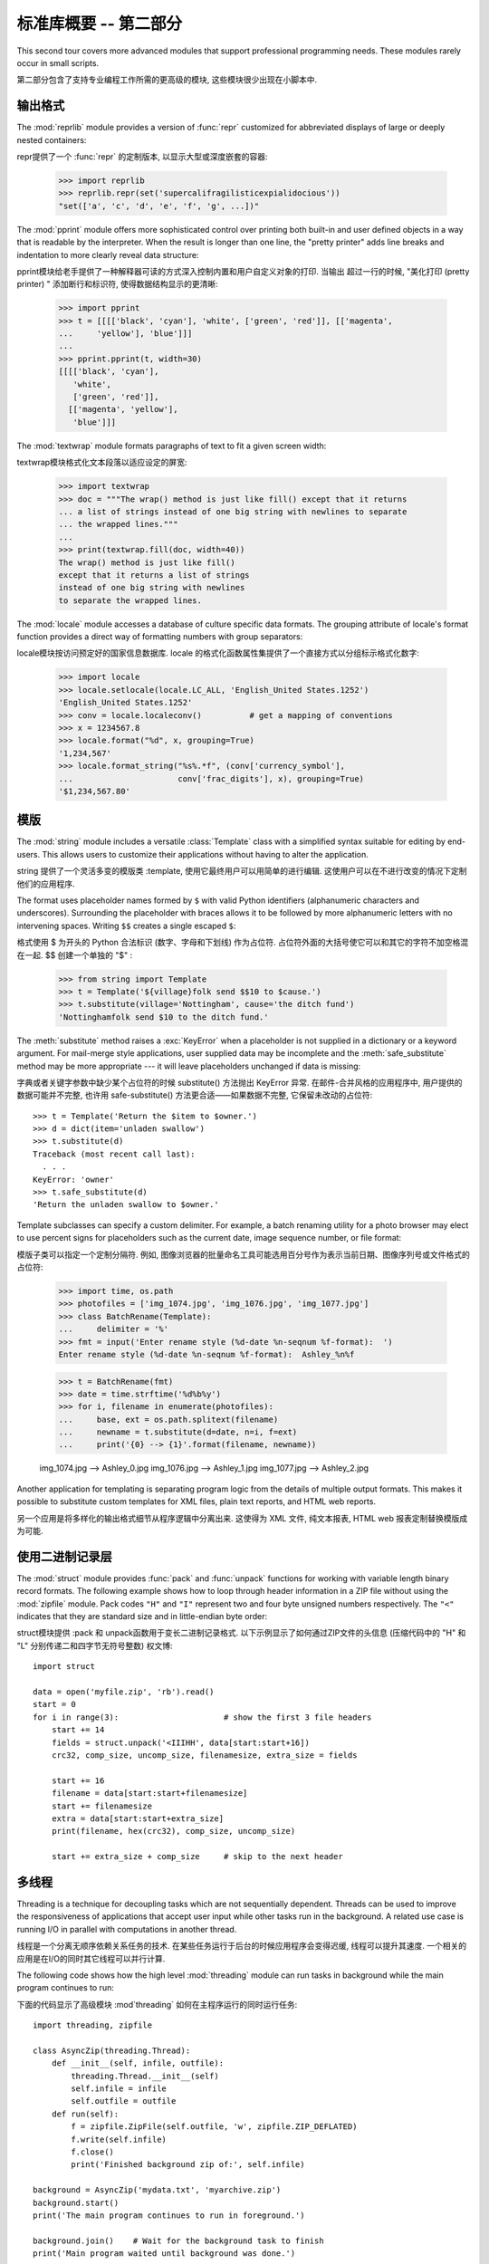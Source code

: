 .. _tut-brieftourtwo:

*********************************************
标准库概要 -- 第二部分
*********************************************

This second tour covers more advanced modules that support professional
programming needs.  These modules rarely occur in small scripts.

第二部分包含了支持专业编程工作所需的更高级的模块, 这些模块很少出现在小脚本中. 


.. _tut-output-formatting:

输出格式
=================

The :mod:`reprlib` module provides a version of :func:`repr` customized for
abbreviated displays of large or deeply nested containers::

repr提供了一个 :func:`repr` 的定制版本, 以显示大型或深度嵌套的容器: 

   >>> import reprlib
   >>> reprlib.repr(set('supercalifragilisticexpialidocious'))
   "set(['a', 'c', 'd', 'e', 'f', 'g', ...])"

The :mod:`pprint` module offers more sophisticated control over printing both
built-in and user defined objects in a way that is readable by the interpreter.
When the result is longer than one line, the "pretty printer" adds line breaks
and indentation to more clearly reveal data structure::

pprint模块给老手提供了一种解释器可读的方式深入控制内置和用户自定义对象的打印. 当输出
超过一行的时候,  "美化打印 (pretty printer) " 添加断行和标识符, 使得数据结构显示的更清晰: 

   >>> import pprint
   >>> t = [[[['black', 'cyan'], 'white', ['green', 'red']], [['magenta',
   ...     'yellow'], 'blue']]]
   ...
   >>> pprint.pprint(t, width=30)
   [[[['black', 'cyan'],
      'white',
      ['green', 'red']],
     [['magenta', 'yellow'],
      'blue']]]

The :mod:`textwrap` module formats paragraphs of text to fit a given screen
width::

textwrap模块格式化文本段落以适应设定的屏宽: 

   >>> import textwrap
   >>> doc = """The wrap() method is just like fill() except that it returns
   ... a list of strings instead of one big string with newlines to separate
   ... the wrapped lines."""
   ...
   >>> print(textwrap.fill(doc, width=40))
   The wrap() method is just like fill()
   except that it returns a list of strings
   instead of one big string with newlines
   to separate the wrapped lines.

The :mod:`locale` module accesses a database of culture specific data formats.
The grouping attribute of locale's format function provides a direct way of
formatting numbers with group separators::

locale模块按访问预定好的国家信息数据库. locale 的格式化函数属性集提供了一个直接方式以分组标示格式化数字: 

   >>> import locale
   >>> locale.setlocale(locale.LC_ALL, 'English_United States.1252')
   'English_United States.1252'
   >>> conv = locale.localeconv()          # get a mapping of conventions
   >>> x = 1234567.8
   >>> locale.format("%d", x, grouping=True)
   '1,234,567'
   >>> locale.format_string("%s%.*f", (conv['currency_symbol'],
   ...                      conv['frac_digits'], x), grouping=True)
   '$1,234,567.80'


.. _tut-templating:

模版
==========

The :mod:`string` module includes a versatile :class:`Template` class with a
simplified syntax suitable for editing by end-users.  This allows users to
customize their applications without having to alter the application.

string 提供了一个灵活多变的模版类 :template, 使用它最终用户可以用简单的进行编辑. 这使用户可以在不进行改变的情况下定制他们的应用程序. 

The format uses placeholder names formed by ``$`` with valid Python identifiers
(alphanumeric characters and underscores).  Surrounding the placeholder with
braces allows it to be followed by more alphanumeric letters with no intervening
spaces.  Writing ``$$`` creates a single escaped ``$``::

格式使用 $ 为开头的 Python 合法标识 (数字、字母和下划线) 作为占位符. 占位符外面的大括号使它可以和其它的字符不加空格混在一起.  $$ 创建一个单独的  "$" :

   >>> from string import Template
   >>> t = Template('${village}folk send $$10 to $cause.')
   >>> t.substitute(village='Nottingham', cause='the ditch fund')
   'Nottinghamfolk send $10 to the ditch fund.'

The :meth:`substitute` method raises a :exc:`KeyError` when a placeholder is not
supplied in a dictionary or a keyword argument. For mail-merge style
applications, user supplied data may be incomplete and the
:meth:`safe_substitute` method may be more appropriate --- it will leave
placeholders unchanged if data is missing::

字典或者关键字参数中缺少某个占位符的时候 substitute() 方法抛出 KeyError 异常. 在邮件-合并风格的应用程序中, 用户提供的数据可能并不完整, 也许用 safe-substitute() 方法更合适——如果数据不完整, 它保留未改动的占位符::

   >>> t = Template('Return the $item to $owner.')
   >>> d = dict(item='unladen swallow')
   >>> t.substitute(d)
   Traceback (most recent call last):
     . . .
   KeyError: 'owner'
   >>> t.safe_substitute(d)
   'Return the unladen swallow to $owner.'

Template subclasses can specify a custom delimiter.  For example, a batch
renaming utility for a photo browser may elect to use percent signs for
placeholders such as the current date, image sequence number, or file format::

模版子类可以指定一个定制分隔符. 例如, 图像浏览器的批量命名工具可能选用百分号作为表示当前日期、图像序列号或文件格式的占位符: 

   >>> import time, os.path
   >>> photofiles = ['img_1074.jpg', 'img_1076.jpg', 'img_1077.jpg']
   >>> class BatchRename(Template):
   ...     delimiter = '%'
   >>> fmt = input('Enter rename style (%d-date %n-seqnum %f-format):  ')
   Enter rename style (%d-date %n-seqnum %f-format):  Ashley_%n%f

   >>> t = BatchRename(fmt)
   >>> date = time.strftime('%d%b%y')
   >>> for i, filename in enumerate(photofiles):
   ...     base, ext = os.path.splitext(filename)
   ...     newname = t.substitute(d=date, n=i, f=ext)
   ...     print('{0} --> {1}'.format(filename, newname))

   img_1074.jpg --> Ashley_0.jpg
   img_1076.jpg --> Ashley_1.jpg
   img_1077.jpg --> Ashley_2.jpg

Another application for templating is separating program logic from the details
of multiple output formats.  This makes it possible to substitute custom
templates for XML files, plain text reports, and HTML web reports.

另一个应用是将多样化的输出格式细节从程序逻辑中分离出来. 这使得为 XML 文件, 纯文本报表, HTML web 报表定制替换模版成为可能. 


.. _tut-binary-formats:

使用二进制记录层
=======================================

The :mod:`struct` module provides :func:`pack` and :func:`unpack` functions for
working with variable length binary record formats.  The following example shows
how to loop through header information in a ZIP file without using the
:mod:`zipfile` module.  Pack codes ``"H"`` and ``"I"`` represent two and four
byte unsigned numbers respectively.  The ``"<"`` indicates that they are
standard size and in little-endian byte order::

struct模块提供 :pack 和 unpack函数用于变长二进制记录格式. 以下示例显示了如何通过ZIP文件的头信息 (压缩代码中的 "H" 和 "L" 分别传递二和四字节无符号整数) 权文博::

   import struct

   data = open('myfile.zip', 'rb').read()
   start = 0
   for i in range(3):                      # show the first 3 file headers
       start += 14
       fields = struct.unpack('<IIIHH', data[start:start+16])
       crc32, comp_size, uncomp_size, filenamesize, extra_size = fields

       start += 16
       filename = data[start:start+filenamesize]
       start += filenamesize
       extra = data[start:start+extra_size]
       print(filename, hex(crc32), comp_size, uncomp_size)

       start += extra_size + comp_size     # skip to the next header


.. _tut-multi-threading:

多线程
===============

Threading is a technique for decoupling tasks which are not sequentially
dependent.  Threads can be used to improve the responsiveness of applications
that accept user input while other tasks run in the background.  A related use
case is running I/O in parallel with computations in another thread.

线程是一个分离无顺序依赖关系任务的技术. 在某些任务运行于后台的时候应用程序会变得迟缓, 线程可以提升其速度. 一个相关的应用是在I/O的同时其它线程可以并行计算. 

The following code shows how the high level :mod:`threading` module can run
tasks in background while the main program continues to run::

下面的代码显示了高级模块 :mod`threading` 如何在主程序运行的同时运行任务::

   import threading, zipfile

   class AsyncZip(threading.Thread):
       def __init__(self, infile, outfile):
           threading.Thread.__init__(self)
           self.infile = infile
           self.outfile = outfile
       def run(self):
           f = zipfile.ZipFile(self.outfile, 'w', zipfile.ZIP_DEFLATED)
           f.write(self.infile)
           f.close()
           print('Finished background zip of:', self.infile)

   background = AsyncZip('mydata.txt', 'myarchive.zip')
   background.start()
   print('The main program continues to run in foreground.')

   background.join()    # Wait for the background task to finish
   print('Main program waited until background was done.')

The principal challenge of multi-threaded applications is coordinating threads
that share data or other resources.  To that end, the threading module provides
a number of synchronization primitives including locks, events, condition
variables, and semaphores.

多线程应用程序最重要的挑战是在协调线程共享的数据和其它资源. 最终, 线程模块提供了几个基本的同步方式如锁、事件, 条件变量和信号旗. 

While those tools are powerful, minor design errors can result in problems that
are difficult to reproduce.  So, the preferred approach to task coordination is
to concentrate all access to a resource in a single thread and then use the
:mod:`queue` module to feed that thread with requests from other threads.
Applications using :class:`Queue` objects for inter-thread communication and
coordination are easier to design, more readable, and more reliable.

尽管工具很强大, 但微小的设计错误也可能造成难以挽回的故障. 因此, 更好的方法是将所有的资源访问集中到一个独立的线程中, 然后使用 Queue 模块调度该线程相应其它线程的请求. 应用程序使用 Queue 对象可以让内部线程通信和协调更容易设计, 更可读, 更可靠. 


.. _tut-logging:

日志
=======

The :mod:`logging` module offers a full featured and flexible logging system.
At its simplest, log messages are sent to a file or to ``sys.stderr``::

logging模块提供了完整和灵活的日志系统. 它最简单的用法是记录信息并发送到一个文件或 ``sys.stderr`::

   import logging
   logging.debug('Debugging information')
   logging.info('Informational message')
   logging.warning('Warning:config file %s not found', 'server.conf')
   logging.error('Error occurred')
   logging.critical('Critical error -- shutting down')

This produces the following output::

这里是输出::

   WARNING:root:Warning:config file server.conf not found
   ERROR:root:Error occurred
   CRITICAL:root:Critical error -- shutting down

By default, informational and debugging messages are suppressed and the output
is sent to standard error.  Other output options include routing messages
through email, datagrams, sockets, or to an HTTP Server.  New filters can select
different routing based on message priority: :const:`DEBUG`, :const:`INFO`,
:const:`WARNING`, :const:`ERROR`, and :const:`CRITICAL`.

默认情况下捕获信息和调试消息并将输出发送到标准错误流. 其它可选的路由信息方式通过email, 数据报文, socket或者HTTP Server. 基于消息属性, 新的过滤器可以选择不同的路由: DEBUG, INFO, WARNING, ERROR 和CRITICAL. 

The logging system can be configured directly from Python or can be loaded from
a user editable configuration file for customized logging without altering the
application.

日志系统可以直接在 Python 中定制, 也可以不经过应用程序直接在一个用户可编辑的配置文件中加载. 


.. _tut-weak-references:

弱引用
===============

Python does automatic memory management (reference counting for most objects and
:term:`garbage collection` to eliminate cycles).  The memory is freed shortly
after the last reference to it has been eliminated.

Python 自动进行内存管理 (对大多数的对象进行引用计数和:term:`垃圾回收`以循环利用) 在最后一个引用消失后, 内存会很快释放. 

This approach works fine for most applications but occasionally there is a need
to track objects only as long as they are being used by something else.
Unfortunately, just tracking them creates a reference that makes them permanent.
The :mod:`weakref` module provides tools for tracking objects without creating a
reference.  When the object is no longer needed, it is automatically removed
from a weakref table and a callback is triggered for weakref objects.  Typical
applications include caching objects that are expensive to create::

这个工作方式对大多数应用程序工作良好, 但是偶尔会需要跟踪对象来做一些事. 不幸的是, 仅仅为跟踪它们创建引用也会使其长期存在.  weakref 模块提供了不用创建引用的跟踪对象工具, 一旦对象不再存在, 它自动从弱引用表上删除并触发回调. 典型的应用包括捕获难以构造的对象: 

   >>> import weakref, gc
   >>> class A:
   ...     def __init__(self, value):
   ...             self.value = value
   ...     def __repr__(self):
   ...             return str(self.value)
   ...
   >>> a = A(10)                   # create a reference
   >>> d = weakref.WeakValueDictionary()
   >>> d['primary'] = a            # does not create a reference
   >>> d['primary']                # fetch the object if it is still alive
   10
   >>> del a                       # remove the one reference
   >>> gc.collect()                # run garbage collection right away
   0
   >>> d['primary']                # entry was automatically removed
   Traceback (most recent call last):
     File "<stdin>", line 1, in <module>
       d['primary']                # entry was automatically removed
     File "C:/python31/lib/weakref.py", line 46, in __getitem__
       o = self.data[key]()
   KeyError: 'primary'


.. _tut-list-tools:

链表工具
============================

Many data structure needs can be met with the built-in list type. However,
sometimes there is a need for alternative implementations with different
performance trade-offs.

很多数据结构可能会用到内置链表类型. 然而, 有时可能需要不同性能代价的实现. 

The :mod:`array` module provides an :class:`array()` object that is like a list
that stores only homogeneous data and stores it more compactly.  The following
example shows an array of numbers stored as two byte unsigned binary numbers
(typecode ``"H"``) rather than the usual 16 bytes per entry for regular lists of
Python int objects::

array模块提供了一个类似链表的array()对象, 它仅仅是存储数据, 更为紧凑. 
以下的示例演示了一个存储双字节无符号整数的数组 (类型编码 `` "H" ``) 而非存储16字节 Python 整数对象的普通正规链表:

   >>> from array import array
   >>> a = array('H', [4000, 10, 700, 22222])
   >>> sum(a)
   26932
   >>> a[1:3]
   array('H', [10, 700])

The :mod:`collections` module provides a :class:`deque()` object that is like a
list with faster appends and pops from the left side but slower lookups in the
middle. These objects are well suited for implementing queues and breadth first
tree searches::

collections模块提供了类似链表的`deque() 对象, 它从左边添加 (append) 
和弹出 (pop) 更快, 但是在内部查询更慢. 这些对象更适用于队列实现和广度优先的树搜索::

   >>> from collections import deque
   >>> d = deque(["task1", "task2", "task3"])
   >>> d.append("task4")
   >>> print("Handling", d.popleft())
   Handling task1

   unsearched = deque([starting_node])
   def breadth_first_search(unsearched):
       node = unsearched.popleft()
       for m in gen_moves(node):
           if is_goal(m):
               return m
           unsearched.append(m)

In addition to alternative list implementations, the library also offers other
tools such as the :mod:`bisect` module with functions for manipulating sorted
lists::

除了链表的替代实现, 该库还提供了 bisect 这样的模块以操作存储链表: 

   >>> import bisect
   >>> scores = [(100, 'perl'), (200, 'tcl'), (400, 'lua'), (500, 'python')]
   >>> bisect.insort(scores, (300, 'ruby'))
   >>> scores
   [(100, 'perl'), (200, 'tcl'), (300, 'ruby'), (400, 'lua'), (500, 'python')]

The :mod:`heapq` module provides functions for implementing heaps based on
regular lists.  The lowest valued entry is always kept at position zero.  This
is useful for applications which repeatedly access the smallest element but do
not want to run a full list sort::

heapq提供了基于正规链表的堆实现. 最小的值总是保持在0点. 这在希望循环访问最小元素但是不想执行完整堆排序的时候非常有用::

   >>> from heapq import heapify, heappop, heappush
   >>> data = [1, 3, 5, 7, 9, 2, 4, 6, 8, 0]
   >>> heapify(data)                      # rearrange the list into heap order
   >>> heappush(data, -5)                 # add a new entry
   >>> [heappop(data) for i in range(3)]  # fetch the three smallest entries
   [-5, 0, 1]


.. _tut-decimal-fp:

十进制浮点数算法
=================================

The :mod:`decimal` module offers a :class:`Decimal` datatype for decimal
floating point arithmetic.  Compared to the built-in :class:`float`
implementation of binary floating point, the class is especially helpful for

:mod:`decimal` 模块提供了一个 :class:`Decimal` 针对十进制浮点小数运算的数据类型. 与内
置的数据类型 :class:`float`  (针对二进制浮点小数)  相比而言, 它对以下几种情况更为有效

* financial applications and other uses which require exact decimal
  representation,
  
* 金融方面的应用程序和其它需要准确显示小数的地方

* control over precision,

* 需要精确控制, 

* control over rounding to meet legal or regulatory requirements,
  
* 需要四舍五入以满足法制或者监管要求, 
    
* tracking of significant decimal places, or

* 需要跟踪有意义的小数部分, 即精度, 或者, 

* applications where the user expects the results to match calculations done by
  hand.

  decimal 模块提供了一个 Decimal 数据类型用于浮点数计算. 相比内置的二进制浮点数实现 `float`, 新类型特别适用于: 

  金融应用和其它需要精确十进制表达的场合, 

  控制精度, 

  控制舍入以适应法律或者规定要求, 

  确保十进制数位精度, 

  或者用户希望用作数学计算的场合. 

For example, calculating a 5% tax on a 70 cent phone charge gives different
results in decimal floating point and binary floating point. The difference
becomes significant if the results are rounded to the nearest cent::

例如, 计算 70 分电话费的 5% 税计算, 十进制浮点数和二进制浮点数计算结果的差别如下. 如果在分值上舍入, 这个差别就很重要了::

   >>> from decimal import *
   >>> round(Decimal('0.70') * Decimal('1.05'), 2)
   Decimal('0.74')
   >>> round(.70 * 1.05, 2)
   0.73

The :class:`Decimal` result keeps a trailing zero, automatically inferring four
place significance from multiplicands with two place significance.  Decimal
reproduces mathematics as done by hand and avoids issues that can arise when
binary floating point cannot exactly represent decimal quantities.

Decimal 的结果总是保有结尾的0, 自动从两位精度延伸到4位. Decimal重现了手工的数学运算, 这就确保了二进制浮点数无法精确保有的数据精度. 

Exact representation enables the :class:`Decimal` class to perform modulo
calculations and equality tests that are unsuitable for binary floating point::

高精度使 Decimal 可以执行二进制浮点数无法进行的模运算和等值测试::

   >>> Decimal('1.00') % Decimal('.10')
   Decimal('0.00')
   >>> 1.00 % 0.10
   0.09999999999999995

   >>> sum([Decimal('0.1')]*10) == Decimal('1.0')
   True
   >>> sum([0.1]*10) == 1.0
   False

The :mod:`decimal` module provides arithmetic with as much precision as needed::

decimal提供了高精度算法::

   >>> getcontext().prec = 36
   >>> Decimal(1) / Decimal(7)
   Decimal('0.142857142857142857142857142857142857')



